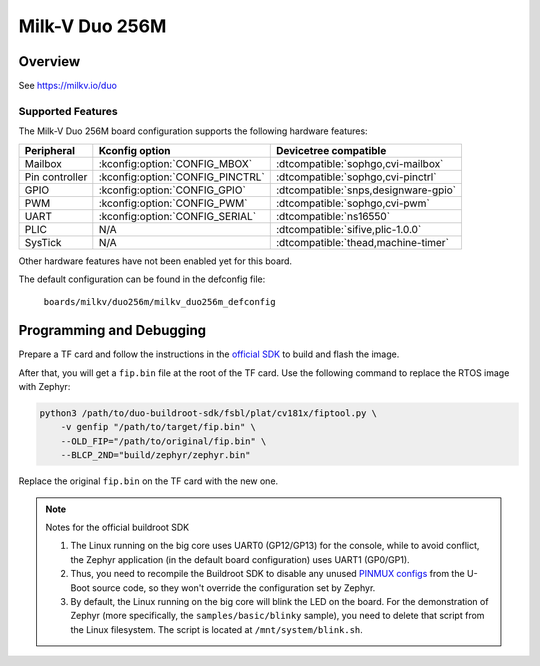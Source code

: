 .. _duo256m:

Milk-V Duo 256M
###############

Overview
********

See https://milkv.io/duo

Supported Features
==================
The Milk-V Duo 256M board configuration supports the following hardware features:

.. list-table::
   :header-rows: 1

   * - Peripheral
     - Kconfig option
     - Devicetree compatible
   * - Mailbox
     - :kconfig:option:`CONFIG_MBOX`
     - :dtcompatible:`sophgo,cvi-mailbox`
   * - Pin controller
     - :kconfig:option:`CONFIG_PINCTRL`
     - :dtcompatible:`sophgo,cvi-pinctrl`
   * - GPIO
     - :kconfig:option:`CONFIG_GPIO`
     - :dtcompatible:`snps,designware-gpio`
   * - PWM
     - :kconfig:option:`CONFIG_PWM`
     - :dtcompatible:`sophgo,cvi-pwm`
   * - UART
     - :kconfig:option:`CONFIG_SERIAL`
     - :dtcompatible:`ns16550`
   * - PLIC
     - N/A
     - :dtcompatible:`sifive,plic-1.0.0`
   * - SysTick
     - N/A
     - :dtcompatible:`thead,machine-timer`

Other hardware features have not been enabled yet for this board.

The default configuration can be found in the defconfig file:

        ``boards/milkv/duo256m/milkv_duo256m_defconfig``

Programming and Debugging
*************************

Prepare a TF card and follow the instructions in the
`official SDK <https://github.com/milkv-duo/duo-buildroot-sdk>`_ to build and
flash the image.

After that, you will get a ``fip.bin`` file at the root of the TF card. Use the
following command to replace the RTOS image with Zephyr:

.. code-block:: sh

   python3 /path/to/duo-buildroot-sdk/fsbl/plat/cv181x/fiptool.py \
       -v genfip "/path/to/target/fip.bin" \
       --OLD_FIP="/path/to/original/fip.bin" \
       --BLCP_2ND="build/zephyr/zephyr.bin"

Replace the original ``fip.bin`` on the TF card with the new one.

.. note::

   Notes for the official buildroot SDK

   1. The Linux running on the big core uses UART0 (GP12/GP13) for the console,
      while to avoid conflict, the Zephyr application (in the default board
      configuration) uses UART1 (GP0/GP1).
   2. Thus, you need to recompile the Buildroot SDK to disable any unused
      `PINMUX configs <https://github.com/milkv-duo/duo-buildroot-sdk/blob/develop/build/boards/cv181x/cv1812cp_milkv_duo256m_sd/u-boot/cvi_board_init.c>`_
      from the U-Boot source code, so they won't override the configuration
      set by Zephyr.
   3. By default, the Linux running on the big core will blink the LED on the
      board. For the demonstration of Zephyr (more specifically, the
      ``samples/basic/blinky`` sample), you need to delete that script from the
      Linux filesystem. The script is located at ``/mnt/system/blink.sh``.
